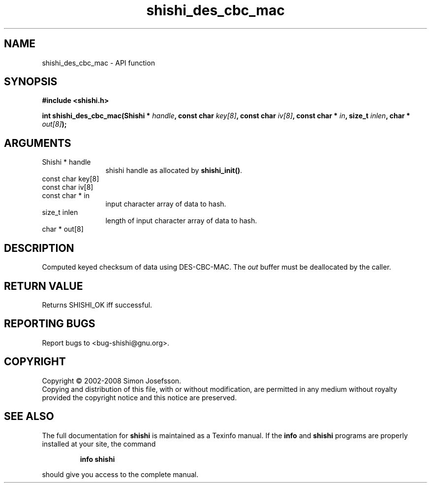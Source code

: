 .\" DO NOT MODIFY THIS FILE!  It was generated by gdoc.
.TH "shishi_des_cbc_mac" 3 "0.0.39" "shishi" "shishi"
.SH NAME
shishi_des_cbc_mac \- API function
.SH SYNOPSIS
.B #include <shishi.h>
.sp
.BI "int shishi_des_cbc_mac(Shishi * " handle ", const char " key[8] ", const char " iv[8] ", const char * " in ", size_t " inlen ", char * " out[8] ");"
.SH ARGUMENTS
.IP "Shishi * handle" 12
shishi handle as allocated by \fBshishi_init()\fP.
.IP "const char key[8]" 12
.IP "const char iv[8]" 12
.IP "const char * in" 12
input character array of data to hash.
.IP "size_t inlen" 12
length of input character array of data to hash.
.IP "char * out[8]" 12
.SH "DESCRIPTION"
Computed keyed checksum of data using DES\-CBC\-MAC.  The \fIout\fP buffer
must be deallocated by the caller.
.SH "RETURN VALUE"
Returns SHISHI_OK iff successful.
.SH "REPORTING BUGS"
Report bugs to <bug-shishi@gnu.org>.
.SH COPYRIGHT
Copyright \(co 2002-2008 Simon Josefsson.
.br
Copying and distribution of this file, with or without modification,
are permitted in any medium without royalty provided the copyright
notice and this notice are preserved.
.SH "SEE ALSO"
The full documentation for
.B shishi
is maintained as a Texinfo manual.  If the
.B info
and
.B shishi
programs are properly installed at your site, the command
.IP
.B info shishi
.PP
should give you access to the complete manual.
